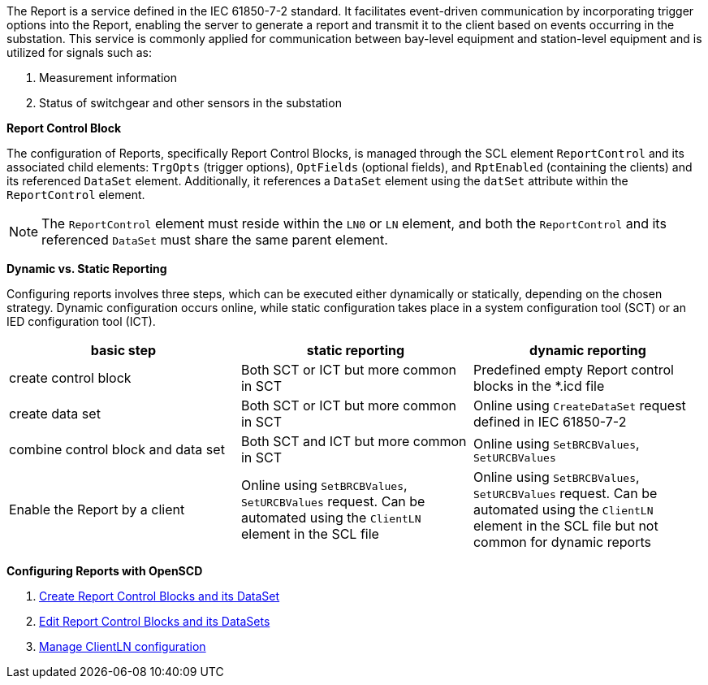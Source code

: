 The Report is a service defined in the IEC 61850-7-2 standard. It facilitates event-driven communication by incorporating trigger options into the Report, enabling the server to generate a report and transmit it to the client based on events occurring in the substation. This service is commonly applied for communication between bay-level equipment and station-level equipment and is utilized for signals such as:

. Measurement information
. Status of switchgear and other sensors in the substation

*Report Control Block*

The configuration of Reports, specifically Report Control Blocks, is managed through the SCL element `ReportControl` and its associated child elements: `TrgOpts` (trigger options), `OptFields` (optional fields), and `RptEnabled` (containing the clients) and its referenced `DataSet` element. Additionally, it references a `DataSet` element using the `datSet` attribute within the `ReportControl` element.

NOTE: The `ReportControl` element must reside within the `LN0` or `LN` element, and both the `ReportControl` and its referenced `DataSet` must share the same parent element.

*Dynamic vs. Static Reporting*

Configuring reports involves three steps, which can be executed either dynamically or statically, depending on the chosen strategy. Dynamic configuration occurs online, while static configuration takes place in a system configuration tool (SCT) or an IED configuration tool (ICT).

|===
| basic step  |  static reporting | dynamic reporting

| create control block
| Both SCT or ICT but more common in SCT
| Predefined empty Report control blocks in the *.icd file

| create data set
| Both SCT or ICT but more common in SCT
| Online using `CreateDataSet` request defined in IEC 61850-7-2

| combine control block and data set
| Both SCT and ICT but more common in SCT
| Online using `SetBRCBValues`, `SetURCBValues`

| Enable the Report by a client
| Online using `SetBRCBValues`, `SetURCBValues` request. Can be automated using the `ClientLN` element in the SCL file
| Online using `SetBRCBValues`, `SetURCBValues` request. Can be automated using the `ClientLN` element in the SCL file but not common for dynamic reports
|===

*Configuring Reports with OpenSCD*

. https://github.com/openscd/open-scd/wiki/Create-Report-Control-Blocks[Create Report Control Blocks and its DataSet]
. https://github.com/openscd/open-scd/wiki/Edit-Report-Control-Blocks[Edit Report Control Blocks and its DataSets]
. https://github.com/openscd/open-scd/wiki/ClientLN[Manage ClientLN configuration]
